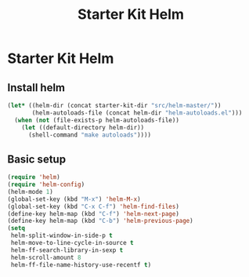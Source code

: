#+TITLE: Starter Kit Helm
#+OPTIONS: toc:nil num:nil ^:nil

* Starter Kit Helm
  
** Install helm

#+BEGIN_SRC emacs-lisp
(let* ((helm-dir (concat starter-kit-dir "src/helm-master/"))
       (helm-autoloads-file (concat helm-dir "helm-autoloads.el")))
  (when (not (file-exists-p helm-autoloads-file))
    (let ((default-directory helm-dir))
      (shell-command "make autoloads"))))
#+END_SRC

** Basic setup

#+begin_src emacs-lisp
(require 'helm)
(require 'helm-config)
(helm-mode 1)
(global-set-key (kbd "M-x") 'helm-M-x)
(global-set-key (kbd "C-x C-f") 'helm-find-files)
(define-key helm-map (kbd "C-f") 'helm-next-page)
(define-key helm-map (kbd "C-b") 'helm-previous-page)
(setq
 helm-split-window-in-side-p t
 helm-move-to-line-cycle-in-source t
 helm-ff-search-library-in-sexp t
 helm-scroll-amount 8
 helm-ff-file-name-history-use-recentf t)
#+end_src
